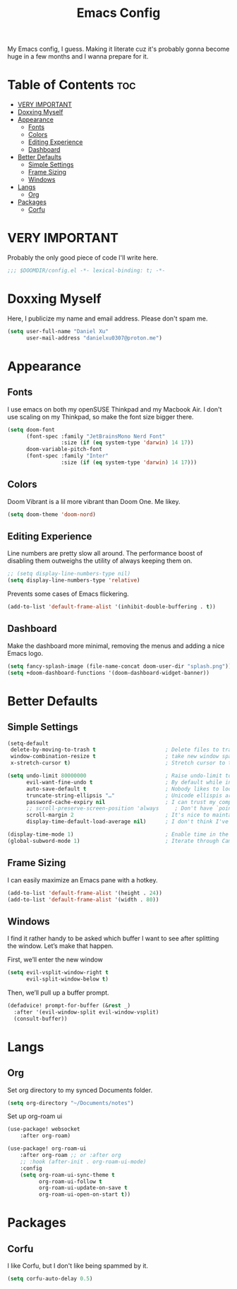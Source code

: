 #+title: Emacs Config

My Emacs config, I guess. Making it literate cuz it's probably gonna become huge
in a few months and I wanna prepare for it.

* Table of Contents :toc:
- [[#very-important][VERY IMPORTANT]]
- [[#doxxing-myself][Doxxing Myself]]
- [[#appearance][Appearance]]
  - [[#fonts][Fonts]]
  - [[#colors][Colors]]
  - [[#editing-experience][Editing Experience]]
  - [[#dashboard][Dashboard]]
- [[#better-defaults][Better Defaults]]
  - [[#simple-settings][Simple Settings]]
  - [[#frame-sizing][Frame Sizing]]
  - [[#windows][Windows]]
- [[#langs][Langs]]
  - [[#org][Org]]
- [[#packages][Packages]]
  - [[#corfu][Corfu]]

* VERY IMPORTANT
Probably the only good piece of code I'll write here.

#+begin_src emacs-lisp
;;; $DOOMDIR/config.el -*- lexical-binding: t; -*-
#+end_src

* Doxxing Myself
Here, I publicize my name and email address. Please don't spam me.

#+begin_src emacs-lisp
(setq user-full-name "Daniel Xu"
      user-mail-address "danielxu0307@proton.me")
#+end_src

* Appearance
** Fonts
I use emacs on both my openSUSE Thinkpad and my Macbook Air. I don't use scaling
on my Thinkpad, so make the font size bigger there.

#+begin_src emacs-lisp
(setq doom-font
      (font-spec :family "JetBrainsMono Nerd Font"
                 :size (if (eq system-type 'darwin) 14 17))
      doom-variable-pitch-font
      (font-spec :family "Inter"
                 :size (if (eq system-type 'darwin) 14 17)))
#+end_src

** Colors
Doom Vibrant is a lil more vibrant than Doom One. Me likey.

#+begin_src emacs-lisp
(setq doom-theme 'doom-nord)
#+end_src

** Editing Experience
Line numbers are pretty slow all around. The performance boost of disabling them
outweighs the utility of always keeping them on.

#+begin_src emacs-lisp
;; (setq display-line-numbers-type nil)
(setq display-line-numbers-type 'relative)
#+end_src

Prevents some cases of Emacs flickering.

#+begin_src emacs-lisp
(add-to-list 'default-frame-alist '(inhibit-double-buffering . t))
#+end_src

** Dashboard
Make the dashboard more minimal, removing the menus and adding a nice Emacs
logo.

#+begin_src emacs-lisp
(setq fancy-splash-image (file-name-concat doom-user-dir "splash.png"))
(setq +doom-dashboard-functions '(doom-dashboard-widget-banner))
#+end_src

* Better Defaults
** Simple Settings
#+begin_src emacs-lisp
(setq-default
 delete-by-moving-to-trash t                      ; Delete files to trash
 window-combination-resize t                      ; take new window space from all other windows (not just current)
 x-stretch-cursor t)                              ; Stretch cursor to the glyph width

(setq undo-limit 80000000                         ; Raise undo-limit to 80Mb
      evil-want-fine-undo t                       ; By default while in insert all changes are one big blob. Be more granular
      auto-save-default t                         ; Nobody likes to loose work, I certainly don't
      truncate-string-ellipsis "…"                ; Unicode ellispis are nicer than "...", and also save /precious/ space
      password-cache-expiry nil                   ; I can trust my computers ... can't I?
      ;; scroll-preserve-screen-position 'always     ; Don't have `point' jump around
      scroll-margin 2                             ; It's nice to maintain a little margin
      display-time-default-load-average nil)      ; I don't think I've ever found this useful

(display-time-mode 1)                             ; Enable time in the mode-line
(global-subword-mode 1)                           ; Iterate through CamelCase words
#+end_src

** Frame Sizing
I can easily maximize an Emacs pane with a hotkey.

#+begin_src emacs-lisp
(add-to-list 'default-frame-alist '(height . 24))
(add-to-list 'default-frame-alist '(width . 80))
#+end_src

** Windows
I find it rather handy to be asked which buffer I want to see after splitting
the window. Let’s make that happen.

First, we’ll enter the new window

#+begin_src emacs-lisp
(setq evil-vsplit-window-right t
      evil-split-window-below t)
#+end_src

Then, we’ll pull up a buffer prompt.

#+begin_src emacs-lisp
(defadvice! prompt-for-buffer (&rest _)
  :after '(evil-window-split evil-window-vsplit)
  (consult-buffer))
#+end_src

* Langs
** Org
Set org directory to my synced Documents folder.

#+begin_src emacs-lisp
(setq org-directory "~/Documents/notes")
#+end_src

Set up org-roam ui

#+begin_src emacs-lisp
(use-package! websocket
    :after org-roam)

(use-package! org-roam-ui
    :after org-roam ;; or :after org
    ;; :hook (after-init . org-roam-ui-mode)
    :config
    (setq org-roam-ui-sync-theme t
          org-roam-ui-follow t
          org-roam-ui-update-on-save t
          org-roam-ui-open-on-start t))

#+end_src

* Packages
** Corfu
I like Corfu, but I don't like being spammed by it.

#+begin_src emacs-lisp
(setq corfu-auto-delay 0.5)
#+end_src
